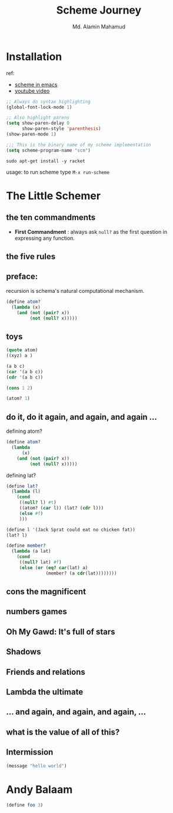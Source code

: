 #+TITLE: Scheme Journey
#+AUTHOR: Md. Alamin Mahamud
#+EMAIL: alamin.ineedahelp@gmail.com

* Installation

ref:
+ [[http://community.schemewiki.org/?emacs-tutorial][scheme in emacs]]
+ [[https://www.youtube.com/watch?v=J5jxMRlXvDw][youtube video]]

#+begin_src emacs-lisp
  ;; Always do syntax highlighting
  (global-font-lock-mode 1)

  ;; Also highlight parens
  (setq show-paren-delay 0
        show-paren-style 'parenthesis)
  (show-paren-mode 1)

  ;;; This is the binary name of my scheme implementation
  (setq scheme-program-name "scm")
#+end_src

#+begin_src shell
sudo apt-get install -y racket
#+end_src

usage: to run scheme type =M-x run-scheme=

* The Little Schemer
** the ten commandments
   + *First Commandment* : always ask =null?= as the first question in
     expressing any function.
** the five rules
** preface:
   
   recursion is schema's natural computational mechanism.
   #+begin_src scheme
     (define atom?
       (lambda (x)
         (and (not (pair? x))
              (not (null? x)))))
   #+end_src

** toys
   #+begin_src scheme
     (quote atom)
     ((xyz) a )

     (a b c)
     (car '(a b c))
     (cdr '(a b c))

     (cons 1 2)

     (atom? 1)
   #+end_src
** do it, do it again, and again, and again ...
   defining atom?
   #+begin_src scheme
     (define atom?
       (lambda
           (x)
         (and (not (pair? x))
              (not (null? x)))))
   #+end_src

   defining lat?
   #+begin_src scheme
     (define lat?
       (lambda (l)
         (cond
          ((null? l) #t)
          ((atom? (car l)) (lat? (cdr l)))
          (else #f)
          )))
   #+end_src

   #+begin_src scheme
     (define l '(Jack Sprat could eat no chicken fat))
     (lat? l)
   #+end_src

   #+begin_src scheme
     (define member?
       (lambda (a lat)
         (cond
          ((null? lat) #f)
          (else (or (eq? car(lat) a)
                    (member? (a cdr(lat))))))))
   #+end_src


** cons the magnificent
** numbers games
** *Oh My Gawd*: It's full of stars
** Shadows
** Friends and relations
** Lambda the ultimate
** ...  and again, and again, and again, ...
** what is the value of all of this?
** Intermission
#+begin_src emacs-lisp
(message "hello world")
#+end_src

#+RESULTS:
: hello world

* Andy Balaam
#+begin_src scheme
(define foo 3)

#+end_src
